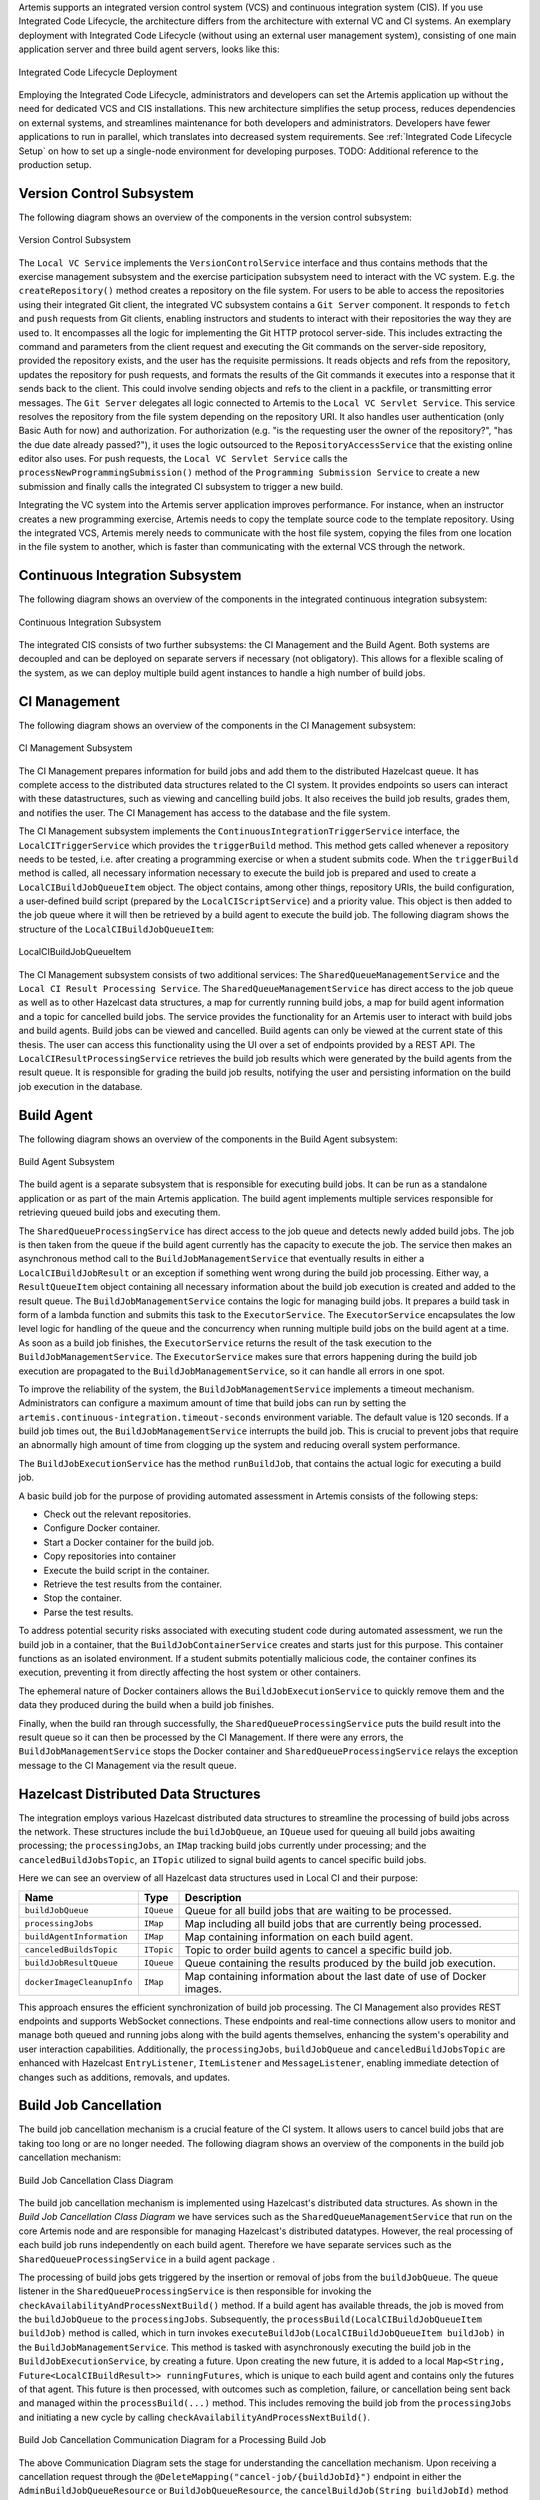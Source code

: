 Artemis supports an integrated version control system (VCS) and continuous integration system (CIS).
If you use Integrated Code Lifecycle, the architecture differs from the architecture with external VC and CI systems.
An exemplary deployment with Integrated Code Lifecycle (without using an external user management system), consisting of one main application server and three build agent servers, looks like this:

.. figure:: /dev/system-design/integrated-code-lifecycle/Integrated_Code_Lifecycle_Deployment.svg
   :align: center
   :width: 800
   :alt: Integrated Code Lifecycle Deployment

   Integrated Code Lifecycle Deployment

Employing the Integrated Code Lifecycle, administrators and developers can set the Artemis application up without the need for dedicated VCS and CIS installations.
This new architecture simplifies the setup process, reduces dependencies on external systems, and streamlines maintenance for both developers and administrators.
Developers have fewer applications to run in parallel, which translates into decreased system requirements.
See :ref:`Integrated Code Lifecycle Setup` on how to set up a single-node environment for developing purposes. TODO: Additional reference to the production setup.

Version Control Subsystem
^^^^^^^^^^^^^^^^^^^^^^^^^

The following diagram shows an overview of the components in the version control subsystem:

.. figure:: /dev/system-design/integrated-code-lifecycle/Integrated_Code_Lifecycle_Subsystem_VC.png
   :align: center
   :width: 800
   :alt: Version Control Subsystem

   Version Control Subsystem

The ``Local VC Service`` implements the ``VersionControlService`` interface and thus contains methods that the exercise management subsystem and the exercise participation subsystem need to interact with the VC system.
E.g. the ``createRepository()`` method creates a repository on the file system.
For users to be able to access the repositories using their integrated Git client, the integrated VC subsystem contains a ``Git Server`` component.
It responds to ``fetch`` and ``push`` requests from Git clients, enabling instructors and students to interact with their repositories the way they are used to.
It encompasses all the logic for implementing the Git HTTP protocol server-side.
This includes extracting the command and parameters from the client request and executing the Git commands on the server-side repository, provided the repository exists, and the user has the requisite permissions.
It reads objects and refs from the repository, updates the repository for push requests, and formats the results of the Git commands it executes into a response that it sends back to the client.
This could involve sending objects and refs to the client in a packfile, or transmitting error messages.
The ``Git Server`` delegates all logic connected to Artemis to the ``Local VC Servlet Service``.
This service resolves the repository from the file system depending on the repository URI. It also handles user authentication (only Basic Auth for now) and authorization.
For authorization (e.g. "is the requesting user the owner of the repository?", "has the due date already passed?"), it uses the logic outsourced to the ``RepositoryAccessService`` that the existing online editor also uses.
For push requests, the ``Local VC Servlet Service`` calls the ``processNewProgrammingSubmission()`` method of the ``Programming Submission Service`` to create a new submission and finally calls the integrated CI subsystem to trigger a new build.

Integrating the VC system into the Artemis server application improves performance.
For instance, when an instructor creates a new programming exercise, Artemis needs to copy the template source code to the template repository.
Using the integrated VCS, Artemis merely needs to communicate with the host file system, copying the files from one location in the file system to another, which is faster than communicating with the external VCS through the network.

Continuous Integration Subsystem
^^^^^^^^^^^^^^^^^^^^^^^^^^^^^^^^

The following diagram shows an overview of the components in the integrated continuous integration subsystem:

.. figure:: /dev/system-design/integrated-code-lifecycle/Integrated_Code_Lifecycle_Subsystem_CI.svg
   :align: center
   :width: 800
   :alt: Continuous Integration Subsystem

   Continuous Integration Subsystem

The integrated CIS consists of two further subsystems: the CI Management and the Build Agent. Both systems are decoupled and can be deployed on separate servers if necessary (not obligatory). This allows for a flexible scaling of the system, as we can deploy multiple build agent instances to handle a high number of build jobs.

CI Management
^^^^^^^^^^^^^

The following diagram shows an overview of the components in the CI Management subsystem:

.. figure:: /dev/system-design/integrated-code-lifecycle/Integrated_Code_Lifecycle_Subsystem_CIM.svg
   :align: center
   :width: 1200
   :alt: CI Management Subsystem

   CI Management Subsystem

The CI Management prepares information for build jobs and add them to the distributed Hazelcast queue. It has complete access to the distributed data structures related to the CI system.
It provides endpoints so users can interact with these datastructures, such as viewing and cancelling build jobs. It also receives the build job results, grades them, and notifies the user.
The CI Management has access to the database and the file system.


The CI Management subsystem implements the ``ContinuousIntegrationTriggerService`` interface, the ``LocalCITriggerService`` which provides the ``triggerBuild`` method. This method gets called whenever a repository needs to be tested, i.e. after creating a programming exercise or when a student submits code.
When the ``triggerBuild`` method is called, all necessary information necessary to execute the build job is prepared and used to create a ``LocalCIBuildJobQueueItem`` object. The object contains, among other things, repository URIs, the build configuration, a user-defined build script (prepared by the ``LocalCIScriptService``) and a priority value.
This object is then added to the job queue where it will then be retrieved by a build agent to execute the build job. The following diagram shows the structure of the ``LocalCIBuildJobQueueItem``:

.. figure:: /dev/system-design/integrated-code-lifecycle/Integrated_Code_Lifecycle_Build_Job_Item.svg
   :align: center
   :width: 800
   :alt: LocalCIBuildJobQueueItem

   LocalCIBuildJobQueueItem

The CI Management subsystem consists of two additional services: The ``SharedQueueManagementService`` and the ``Local CI Result Processing Service``.
The ``SharedQueueManagementService`` has direct access to the job queue as well as to other Hazelcast data structures, a map for currently running build jobs, a map for build agent information and a topic for cancelled build jobs.
The service provides the functionality for an Artemis user to interact with build jobs and build agents. Build jobs can be viewed and cancelled. Build agents can only be viewed at the current state of this thesis.
The user can access this functionality using the UI over a set of endpoints provided by a REST API.
The ``LocalCIResultProcessingService`` retrieves the build job results which were generated by the build agents from the result queue. It is responsible for grading the build job results, notifying the user and persisting information on the build job execution in the database.

Build Agent
^^^^^^^^^^^

The following diagram shows an overview of the components in the Build Agent subsystem:

.. figure:: /dev/system-design/integrated-code-lifecycle/Integrated_Code_Lifecycle_Subsystem_Build_Agent.svg
   :align: center
   :width: 800
   :alt: Build Agent Subsystem

   Build Agent Subsystem

The build agent is a separate subsystem that is responsible for executing build jobs. It can be run as a standalone application or as part of the main Artemis application.
The build agent implements multiple services responsible for retrieving queued build jobs and executing them.

The ``SharedQueueProcessingService`` has direct access to the job queue and detects newly added build jobs. The job is then taken from the queue if the build agent currently has the capacity to execute the job.
The service then makes an asynchronous method call to the ``BuildJobManagementService`` that eventually results in either a ``LocalCIBuildJobResult`` or an exception if something went wrong during the build job processing.
Either way, a ``ResultQueueItem`` object containing all necessary information about the build job execution is created and added to the result queue.
The ``BuildJobManagementService`` contains the logic for managing build jobs.
It prepares a build task in form of a lambda function and submits this task to the ``ExecutorService``.
The ``ExecutorService`` encapsulates the low level logic for handling of the queue and the concurrency when running multiple build jobs on the build agent at a time.
As soon as a build job finishes, the ``ExecutorService`` returns the result of the task execution to the ``BuildJobManagementService``.
The ``ExecutorService`` makes sure that errors happening during the build job execution are propagated to the ``BuildJobManagementService``, so it can handle all errors in one spot.

To improve the reliability of the system, the ``BuildJobManagementService`` implements a timeout mechanism.
Administrators can configure a maximum amount of time that build jobs can run by setting the ``artemis.continuous-integration.timeout-seconds`` environment variable. The default value is 120 seconds.
If a build job times out, the  ``BuildJobManagementService`` interrupts the build job.
This is crucial to prevent jobs that require an abnormally high amount of time from clogging up the system and reducing overall system performance.

The ``BuildJobExecutionService`` has the method ``runBuildJob``, that contains the actual logic for executing a build job.

A basic build job for the purpose of providing automated assessment in Artemis consists of the following steps:

- Check out the relevant repositories.
- Configure Docker container.
- Start a Docker container for the build job.
- Copy repositories into container
- Execute the build script in the container.
- Retrieve the test results from the container.
- Stop the container.
- Parse the test results.

To address potential security risks associated with executing student code during automated assessment, we run the build job in a container, that the ``BuildJobContainerService`` creates and starts just for this purpose.
This container functions as an isolated environment.
If a student submits potentially malicious code, the container confines its execution, preventing it from directly affecting the host system or other containers.

The ephemeral nature of Docker containers allows the ``BuildJobExecutionService`` to quickly remove them and the data they produced during the build when a build job finishes.

Finally, when the build ran through successfully, the ``SharedQueueProcessingService`` puts the build result into the result queue so it can then be processed by the CI Management.
If there were any errors, the ``BuildJobManagementService`` stops the Docker container and ``SharedQueueProcessingService`` relays the exception message to the CI Management via the result queue.

Hazelcast Distributed Data Structures
^^^^^^^^^^^^^^^^^^^^^^^^^^^^^^^^^^^^^

The integration employs various Hazelcast distributed data structures to streamline the processing of build jobs across the network.
These structures include the ``buildJobQueue``, an ``IQueue`` used for queuing all build jobs awaiting processing;
the ``processingJobs``, an ``IMap`` tracking build jobs currently under processing;
and the ``canceledBuildJobsTopic``, an ``ITopic`` utilized to signal build agents to cancel specific build jobs.

Here we can see an overview of all Hazelcast data structures used in Local CI and their purpose:

+----------------------------+------------+-------------------------------------------------------------------------+
| Name                       | Type       | Description                                                             |
+============================+============+=========================================================================+
| ``buildJobQueue``          | ``IQueue`` | Queue for all build jobs that are waiting to be processed.              |
+----------------------------+------------+-------------------------------------------------------------------------+
| ``processingJobs``         | ``IMap``   | Map including all build jobs that are currently being processed.        |
+----------------------------+------------+-------------------------------------------------------------------------+
| ``buildAgentInformation``  | ``IMap``   | Map containing information on each build agent.                         |
+----------------------------+------------+-------------------------------------------------------------------------+
| ``canceledBuildsTopic``    | ``ITopic`` | Topic to order build agents to cancel a specific build job.             |
+----------------------------+------------+-------------------------------------------------------------------------+
| ``buildJobResultQueue``    | ``IQueue`` | Queue containing the results produced by the build job execution.       |
+----------------------------+------------+-------------------------------------------------------------------------+
| ``dockerImageCleanupInfo`` | ``IMap``   | Map containing information about the last date of use of Docker images. |
+----------------------------+------------+-------------------------------------------------------------------------+


This approach ensures the efficient synchronization of build job processing.
The CI Management also provides REST endpoints and supports WebSocket connections.
These endpoints and real-time connections allow users to monitor and manage both queued and running jobs along with the build agents themselves,
enhancing the system's operability and user interaction capabilities.
Additionally, the ``processingJobs``, ``buildJobQueue`` and ``canceledBuildJobsTopic`` are enhanced with Hazelcast ``EntryListener``, ``ItemListener`` and ``MessageListener``, enabling immediate detection of changes such as additions, removals, and updates.

Build Job Cancellation
^^^^^^^^^^^^^^^^^^^^^^

The build job cancellation mechanism is a crucial feature of the CI system.
It allows users to cancel build jobs that are taking too long or are no longer needed.
The following diagram shows an overview of the components in the build job cancellation mechanism:

.. figure:: /dev/system-design/integrated-code-lifecycle/Integrated_Code_Lifecycle_Class_Diagram_Build_Job_Cancellation.png
   :align: center
   :width: 800
   :alt: Build Job Cancellation


   Build Job Cancellation Class Diagram

The build job cancellation mechanism is implemented using Hazelcast's distributed data structures.
As shown in the `Build Job Cancellation Class Diagram` we have services such as the ``SharedQueueManagementService`` that run on the core Artemis node and are responsible for managing Hazelcast's distributed datatypes.
However, the real processing of each build job runs independently on each build agent. Therefore we have separate services such as the ``SharedQueueProcessingService`` in a build agent package .

The processing of build jobs gets triggered by the insertion or removal of jobs from the ``buildJobQueue``.
The queue listener in the ``SharedQueueProcessingService`` is then responsible for invoking the ``checkAvailabilityAndProcessNextBuild()`` method.
If a build agent has available threads, the job is moved from the ``buildJobQueue`` to the ``processingJobs``.
Subsequently, the ``processBuild(LocalCIBuildJobQueueItem buildJob)`` method is called, which in turn invokes ``executeBuildJob(LocalCIBuildJobQueueItem buildJob)`` in the ``BuildJobManagementService``.
This method is tasked with asynchronously executing the build job in the ``BuildJobExecutionService``, by creating a future.
Upon creating the new future, it is added to a local ``Map<String, Future<LocalCIBuildResult>> runningFutures``, which is unique to each build agent and contains only the futures of that agent.
This future is then processed, with outcomes such as completion, failure, or cancellation being sent back and managed within the ``processBuild(...)`` method.
This includes removing the build job from the ``processingJobs`` and initiating a new cycle by calling ``checkAvailabilityAndProcessNextBuild()``.

.. figure:: /dev/system-design/integrated-code-lifecycle/Integrated_Code_Lifecycle_Communication_Diagram_Cancellation.png
   :align: center
   :width: 800
   :alt: Build Job Cancellation

   Build Job Cancellation Communication Diagram for a Processing Build Job


The above Communication Diagram sets the stage for understanding the cancellation mechanism.
Upon receiving a cancellation request through the ``@DeleteMapping("cancel-job/{buildJobId}")`` endpoint in either the ``AdminBuildJobQueueResource`` or ``BuildJobQueueResource``,
the ``cancelBuildJob(String buildJobId)`` method within the ``SharedQueueManagementService`` is activated.
Initially, it checks whether the build job is queued but not yet in process. If so, it is simply removed from the ``buildJobQueue``.
The process becomes more complex for jobs already in process, involving the ``canceledBuildJobsTopic`` ``ITopic```.
A cancellation message for the build job ID is broadcast to all build agents, with the ``BuildJobManagementService`` listening for these messages via Hazelcast's ``MessageListener``.
Every build agent then checks its ``runningFutures`` map to see if it holds the specific build job future.
Should a build agent currently process the specified job, it executes ``cancelBuildJob(String buildJobId)`` within the ``BuildJobManagementService``.
This step involves canceling the future and recording the job ID in ``Set<String> cancelledBuildJobs``.
The cancellation triggers an Exception which is caught and managed in ``processBuild(...)`` within the ``SharedQueueProcessingService``.
The build status is set to ``CANCELLED``, the job is removed from ``processingJobs``, and the process reinitialized with ``checkAvailabilityAndProcessNextBuild()``.
Modifications to ``processingJobs`` trigger WebSocket updates, consequently removing the canceled job from the client's build queue display.

